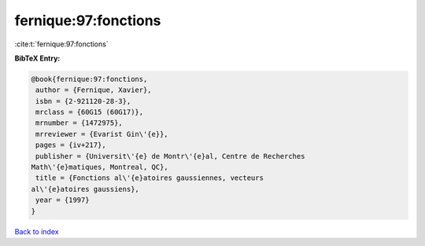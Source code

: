 fernique:97:fonctions
=====================

:cite:t:`fernique:97:fonctions`

**BibTeX Entry:**

.. code-block:: bibtex

   @book{fernique:97:fonctions,
    author = {Fernique, Xavier},
    isbn = {2-921120-28-3},
    mrclass = {60G15 (60G17)},
    mrnumber = {1472975},
    mrreviewer = {Evarist Gin\'{e}},
    pages = {iv+217},
    publisher = {Universit\'{e} de Montr\'{e}al, Centre de Recherches
   Math\'{e}matiques, Montreal, QC},
    title = {Fonctions al\'{e}atoires gaussiennes, vecteurs
   al\'{e}atoires gaussiens},
    year = {1997}
   }

`Back to index <../By-Cite-Keys.html>`__
